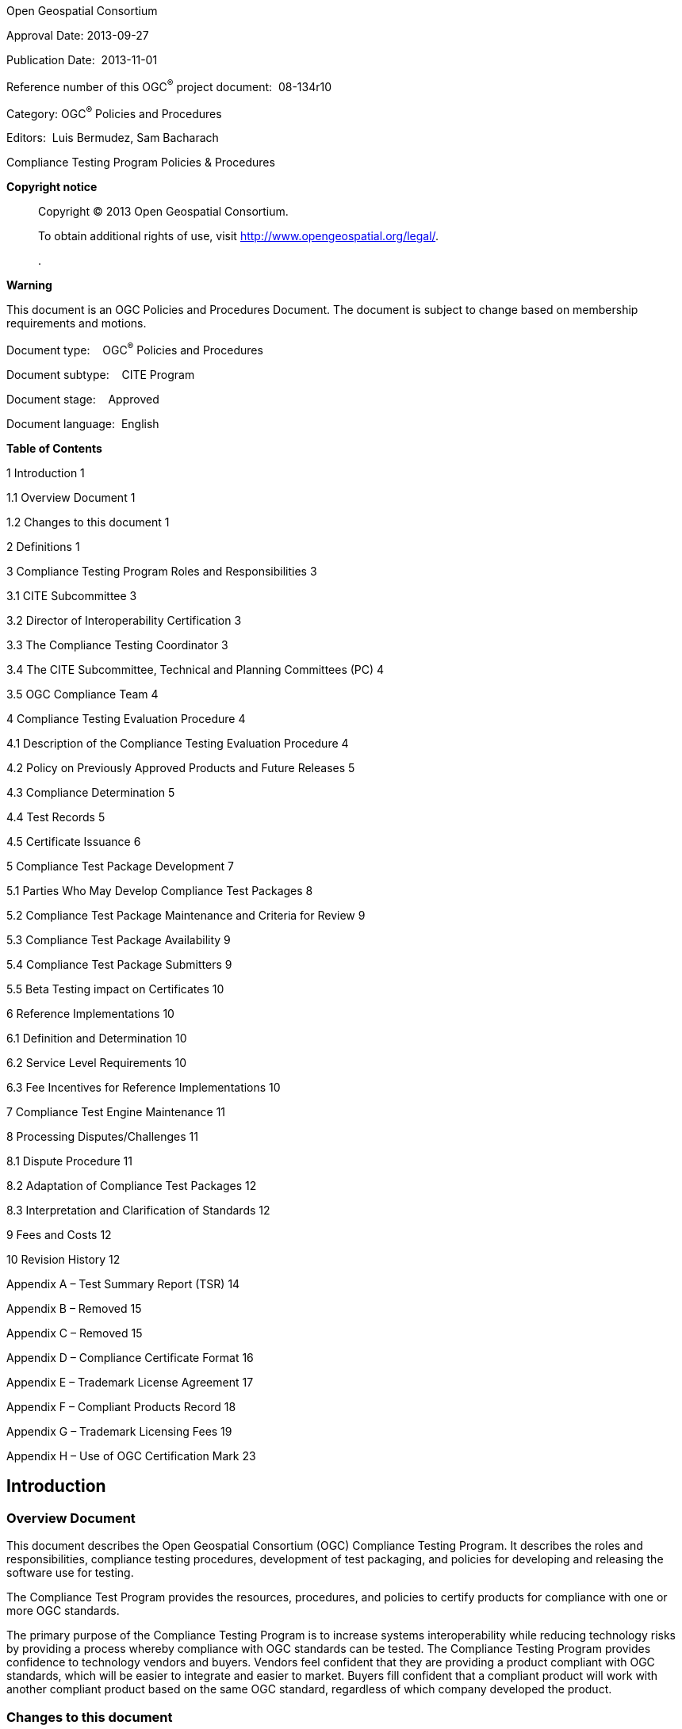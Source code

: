 Open Geospatial Consortium

Approval Date: 2013-09-27

Publication Date:  2013-11-01

Reference number of this OGC^®^ project document:  08-134r10

Category: OGC^®^ Policies and Procedures

Editors:  Luis Bermudez, Sam Bacharach

Compliance Testing Program Policies & Procedures

*Copyright notice*

____
Copyright © 2013 Open Geospatial Consortium.

To obtain additional rights of use, visit http://www.opengeospatial.org/legal/.

.
____

*Warning*

This document is an OGC Policies and Procedures Document. The document is subject to change based on membership requirements and motions.

Document type:    OGC^®^ Policies and Procedures

Document subtype:    CITE Program

Document stage:    Approved

Document language:  English

*Table of Contents*

1 Introduction 1

1.1 Overview Document 1

1.2 Changes to this document 1

2 Definitions 1

3 Compliance Testing Program Roles and Responsibilities 3

3.1 CITE Subcommittee 3

3.2 Director of Interoperability Certification 3

3.3 The Compliance Testing Coordinator 3

3.4 The CITE Subcommittee, Technical and Planning Committees (PC) 4

3.5 OGC Compliance Team 4

4 Compliance Testing Evaluation Procedure 4

4.1 Description of the Compliance Testing Evaluation Procedure 4

4.2 Policy on Previously Approved Products and Future Releases 5

4.3 Compliance Determination 5

4.4 Test Records 5

4.5 Certificate Issuance 6

5 Compliance Test Package Development 7

5.1 Parties Who May Develop Compliance Test Packages 8

5.2 Compliance Test Package Maintenance and Criteria for Review 9

5.3 Compliance Test Package Availability 9

5.4 Compliance Test Package Submitters 9

5.5 Beta Testing impact on Certificates 10

6 Reference Implementations 10

6.1 Definition and Determination 10

6.2 Service Level Requirements 10

6.3 Fee Incentives for Reference Implementations 10

7 Compliance Test Engine Maintenance 11

8 Processing Disputes/Challenges 11

8.1 Dispute Procedure 11

8.2 Adaptation of Compliance Test Packages 12

8.3 Interpretation and Clarification of Standards 12

9 Fees and Costs 12

10 Revision History 12

Appendix A – Test Summary Report (TSR) 14

Appendix B – Removed 15

Appendix C – Removed 15

Appendix D – Compliance Certificate Format 16

Appendix E – Trademark License Agreement 17

Appendix F – Compliant Products Record 18

Appendix G – Trademark Licensing Fees 19

Appendix H – Use of OGC Certification Mark 23

== Introduction

=== Overview Document

This document describes the Open Geospatial Consortium (OGC) Compliance Testing Program. It describes the roles and responsibilities, compliance testing procedures, development of test packaging, and policies for developing and releasing the software use for testing.

The Compliance Test Program provides the resources, procedures, and policies to certify products for compliance with one or more OGC standards.

The primary purpose of the Compliance Testing Program is to increase systems interoperability while reducing technology risks by providing a process whereby compliance with OGC standards can be tested. The Compliance Testing Program provides confidence to technology vendors and buyers. Vendors feel confident that they are providing a product compliant with OGC standards, which will be easier to integrate and easier to market. Buyers fill confident that a compliant product will work with another compliant product based on the same OGC standard, regardless of which company developed the product.

=== Changes to this document

Any changes to this document are discussed at the OGC CITE Steering Committee (SC). Main changes are discussed at the Planning Committee (PC). Ultimately the Technical Committee (TC) votes for the release and approval of this document. A change request can also be submitted against this document via the OGC web site at http://www.opengeospatial.org/standards/cr.

== Definitions

*Abstract Test Suite (ATS)* – A set of testable assertions about the functionality of a standard, which an implementation must support in order to achieve compliance to the standard. ATS are based on the conformance clauses defined in the standard.

*Compliance* – A state of a specific software product, which implements an OGC Standard and has passed the Compliance Testing Evaluation.

*Compliance and Interoperability Testing & Evaluation (CITE)* – The same as Compliance Testing Program.

*Conformance* – A standard's "abstract conformance" to Standards Packages for that standard (see ISO 19105:2000 Geographic information - Conformance and Testing at http://www.iso.org/iso/iso_catalogue/catalogue_tc/catalogue_detail.htm?csnumber=26010 ).

*Candidate Organization* – An organization that has made, or intends to make, an application for compliance testing.

*Candidate Product* – A particular product version that has been submitted for compliance testing by a Candidate Organization.

*Certification Authority* – The body that certifies that a Candidate Organization meets the requirements to receive a Compliance Certificate—in this case, the Open Geospatial Consortium, Inc.

*Compliance Testing Engine* – A software tool use to evaluate compliance of candidate products.

*Compliance Testing Evaluation Procedure* – Set of steps used to evaluate a software product for proper implementation of an OGC standard.

*Compliance Test Package (CTP)* – This includes the ETS, test data sets, and a reference to the Standards Package and TEAM Engine build. This is versioned to represent a particular state of each component (ETS, test data). Note that changes to Test Package components may not necessitate a change in the Standards Package.

*Compliance Testing Language (CTL)* – An XML grammar used for documenting and scripting suites of tests, used by the Compliance Testing Engine. It is the OGC best practice document OGC 06-126.

*Executable Test Suite (ETS)* – A set of code (e.g. Java and CTL) that provides runtime tests for the assertions defined by the ATS. Test data required to do the tests are part of the ETS.

*Implementation* – A computer program that claims to fulfill the requirements defined in a particular OGC Standard.

*Implementation Standard* – A document or set of documents containing a technology specification created and approved by OGC. It may define a service interface, an encoding language, specific message encodings or data formats.

*Licensee* – Organization that has been granted an OGC Certification Trademark License over a implementation software product, which a version has been certified as compliant for a particular version of a standard.

*OGC CITE Subcommittee (SC)* – A sub-committee of the OGC Technical Committee (TC) consisting of OGC Members interested in the Compliance Testing Program. The SC guides the direction and focus of CITE, through its role in reviewing formal motions brought from OGC Members and Staff, and recommending approval by the TC.

*OGC Member* – an organization that is a member in good standing of OGC.

*OGC Planning Committee (PC)* ­– A committee of the OGC consisting of representatives from OGC Principal and Strategic Members. The PC guides the direction and focus of the OGC Specification Program, through its role in approving formal motions brought from the OGC TC.

*OGC Staff*—individuals employed directly by OGC or seconded to OGC by its Strategic Members.

*OGC Technical Committee (TC)* – A committee of the OGC consisting of representatives from all OGC member organizations. The TC develops standards, specifications, and best practices, subject to approval by the OGC Planning Committee.

*OGC Compliance Test Coordinator* *(CTC)* – The OGC staff member responsible to coordinate and manage the operation of the Compliance Testing Program.

*OGC Web Testing Facility ­–* Software used by OGC to check compliance of software to OGC standards. It is available as a web interface. OCG has an official web site for approved official CTPs and a beta web site for beta CTPs.

*Reference Implementation (RI)* – A fully functional, licensed copy of a tested, branded software that has passes the test for an associated conformance class in a version of an Implementation Standard and that is free and publicly available for testing via a web service or download. The RI does not need to pass all the conformance classes within the standard. In most of the cases, the Reference Implementation will pass at least the core and possibly some number of extension conformance classes. Multiple reference implementations can exist for an associated version of an Implementation Standard

*Software Implementation* – The same as Implementation.

*Standards Package* – A set of documents including the Implementation Standard Revision, all appropriate schemas supporting the Implementation Standard Revision, the conformance clauses, and the ATS. This is versioned to represent a particular state of each component (standard, schemas, conformance clauses).

*Testing Evaluation And Measurement (TEAM) Engine* – An open source software package designed for testing web services and other resources. It executes test scripts written in Compliance Test Language (CTL). It is used at the OGC Web Testing Facility.

== Compliance Testing Program Roles and Responsibilities

=== CITE Subcommittee

The CITE Subcommittee (CITE SC) is a committee of the OGC TC consisting of OGC Members interested in the Compliance Testing Program. CITE SC has the following responsibilities:

* Guides the direction of the Compliance Testing Program.
* Reviews formal motions brought from OGC Members and OGC Staff.
* Submits formal motions and recommends approval by the TC.
* Reviews and approves roadmap.

=== Director of Interoperability Certification

The Director of interoperability Certification currently oversees the Compliance Testing Program and acts as the Compliance Testing Coordinator.

=== The Compliance Testing Coordinator

The Compliance Testing Coordinator (CTC) is the OGC Staff member responsible for coordinating and managing the operation of the Compliance Testing Program. The CTC has the following responsibilities:

* Propose candidate guidelines, policies, and procedures to the CITE SC.
* Coordinate the developing and maintenance of Compliance Test Packages.
* Coordinate the developing and maintenance of the Compliance Testing Engine.
* Propose candidate Compliance Test Packages to the CITE SC.
* Maintain guidelines and documentation of the Program.
* Select Reference Implementations (RI) for a Compliance Test Package and coordinate with the Reference Implementations developers for proper maintenance.
* Coordinate the Compliance Testing Evaluation of a Candidate Product.
* Manage and execute the interpretation and clarification process in collaboration with Standards Working Groups and Revision Working Groups.
* Manage and execute the dispute and challenge resolution process in collaboration with the +
appropriate working groups and OGC Member discussion forums.

=== The CITE Subcommittee, Technical and Planning Committees (PC)

With respect to compliance testing, the SC, TC and PC have the following responsibilities:

* Review and approve compliance testing guidelines, policies, and procedures.
* Review and select Compliance Test Packages including adaptations and provide an analysis of the adaptations to the CTC.
* Approve the release of Compliance Test Package versions.

=== OGC Compliance Team

The OGC Compliance Team is composed of OGC staff supporting this program. It includes the Compliance Testing Coordinator and other OGC staff.

For compliance testing, the OGC Staff has the following responsibilities:

* Support the Compliance Testing Coordinator related to the Compliance Testing Program.
* Administer the certification process including invoice processing and fees.

== Compliance Testing Evaluation Procedure

=== Description of the Compliance Testing Evaluation Procedure

The Compliance Testing Evaluation Procedure is a set of steps used to evaluate a software product for proper implementation of an OGC standard. OGC has setup a web site providing an online procedure for most of the tests; however, there are some tests that are not available via the web site. The tests not available as an online test (e.g. Simple Feature related tests) can be found here:

http://www.opengeospatial.org/compliance/downloads

The online test procedure is detailed in Figure 1. A box indicates a process. A red box indicates a process for which a Candidate Organization (CO) is responsible. A blue box indicates a process for which the Compliance Team (CT) is responsible.

In August of 2013, OGC made available a compliance submission website simplifying the submission process and the need to submit forms and results manually. The forms are available as online web forms and the web site links with the testing website facility. Link: http://www.opengeospatial.org/resource/products/registration

image:extracted-media/media/image1.png[image,width=624,height=414]

Figure 1 – Flow chart for the Compliance Testing Evaluation Procedure

=== Policy on Previously Approved Products and Future Releases

Compliance will be determined *once* for a product version with respect to a particular Implementation Standard Version, and requires the successful completion of the Testing Procedure. Compliance of *future releases* of the same product requires the successful completion of the Testing Procedure.

=== Compliance Determination

Candidate Products that pass all the tests in a Compliance Test Package, and that OGC has reviewed and certified as having passed those tests, are considered compliant with that Implementation Standard version. This is the sole criterion for determining the compliance of a Candidate Product.

=== Test Records

The CTC will maintain a file of records pertaining to testing, hereafter referred to as the OGC Testing Record. Records pertaining to a particular organization will be available for examination by that organization upon request. Records maintained in the OGC Testing Record will be maintained for a minimum of three (3) years.

OGC will make a good faith effort to retain the following documents in the OGC Test Record:

* Abstract Test Suites,
* Executable Test Suites,
* Test Summary Reports (and all attachments),
* Test Failure Notification Letters,
* Compliance Certificates,
* Trademark License Agreements,
* Compliant Product Records, and
* Any other correspondence of importance related to the OGC Compliance Testing Program.

=== Certificate Issuance

A Compliance Certificate (Appendix F) is issued for tested software products that successfully pass the Compliance Testing Evaluation Procedure.

The holder of such a certificate is entitled to use the ”Certified OGC Compliant” mark (Figure 2) according to terms and conditions set forth in the Trademark License Agreement (Appendix E) and after the applicable Trademark Licensing Fee has been paid (Appendix G). The Trademark Licensing Fee shall be paid annually in order to maintain a valid certificate.

image:extracted-media/media/image2.jpeg[::Documents:McKee Associates:#OGC Projects:White papers:Compliance White Paper:ogc_certification_mark copy.jpg,width=223,height=96]

Figure 2 – Certified OGC Compliant Mark

The Compliance team will create an OGC Testing Record with a copy of the Compliance Certificate and the supporting Test Summary Report. The Compliance Team will add any product that receives a Compliance Certificate to the Compliant Products Record (Appendix F). Products that are added to the Compliant Products Record will be removed three (3) months after failure to pay the annual trademark-licensing fee, or by written request of the Candidate Organization. Relevant information from the Compliant Products Record will be maintained on the OGC public web site (http://www.opengeospatial.org/) for every product that receives a Compliance Certificate.

In order to avoid confusion in the place, OGC reserves the right to terminate the right of a Candidate Organization to use OGC trademarks to indicate successful Compliance testing at such time as OGC deems consumer confusion likely. In the event that this occurs, OGC shall give advance notice to the extent possible, and transitional steps will be taken, to minimize any inconvenience to vendors of Candidate Products.

4.6. Live Logos

OGC provides a link to live logos for organizations that have successfully passed the Compliance Testing Evaluation Procedure. Every product has its own link where an image is automatically generated. An example is shown in Figure 3. The image contains the company name, the product name and the standards for which the product has been certified with. It also contains the date of validity. The logo links directly to the OGC public record that contains more information about the company.

image:extracted-media/media/image3.png[image,width=161,height=263]

Figure 3 – Live Logo

== Compliance Test Package Development

Subject to available resources and the perceived need of the marketplace, OGC intends to adopt and maintain at least one *Compliance Test Package (CTP)* for each conformance class in each OGC Implementation Standard.

A CTP is composed of an Abstract Test Suite (ATS) and an Executable Test Suite (ETS). An ATS is a set of testable assertions about the functionality of a standard, which an implementation must support in order to achieve compliance to the standard. An ATS is based on the conformance classes defined in the standard in accordance with the latest revision of “OGC 08-131r3 The Specification Model — A Standard for Modular specifications”. An ETS is a set of code (e.g. Java and CTL) that provides runtime tests for the assertions defined by the ATS. Test data required to do the tests are part of the ETS.

OGC provides the following resources that support the development and maintenance of the CTP:

* An official web testing facility with the official tests
* A beta web testing facility with the tests in beta
* Public Forum for discussion of any issues
* SVN repository to maintain and make available the CTPs
* Public Issue tracker to manage the issues for the CTPs

____
The CITE wiki (cite.opengeospatial.org) provides further information about these resources.
____

The overall process to develop a CTP is illustrated in Figure 4.

image:extracted-media/media/image4.png[image,width=624,height=470]

Figure 4 – Overall Compliance Test Package Development

Tests are composed of conformance classes. It is required to have at least three implementations that pass a conformance class for a conformance class to be released as official. However, if a test has been in beta for more than 6 months and one or two implementations have passed the test, the CITE SC can consider a motion related to releasing the test as official with an exception about requiring three minimum implementations.

When the TC approves a Compliance Test Package. It is published at the OGC Web-based Testing Facility. Organizations may then certify their products using the new Compliance Test Package as described in section 4.

The roadmap is maintained at the public CITE wiki (http://cite.opengeospatial.org/roadmap).

=== Parties Who May Develop Compliance Test Packages

Candidate Compliance Test Packages may be developed by any of:

* {blank}
+
____
OGC Members
____
* {blank}
+
____
The CTC and/or other OGC Staff
____
* {blank}
+
____
OGC Testing Contractors (under the direction of the CTC)
____

Candidate Compliance Test Packages must be submitted to the CTC for review and (potential) adoption.

===  Compliance Test Package Maintenance and Criteria for Review

In general, OGC testing staff will maintain CTP under the direction of the CTC. This maintenance responsibility may be delegated to an OGC member or OGC Staff by the CTC. Compliance Test Package maintenance is called for when a new Implementation Standard version is issued by OGC, when the dispute resolution process mandates such a change (see section 8), or when the CTC, in his/her sole discretion finds issues that require maintenance.

In any case, the CTC is responsible for the review of minor revisions to the Compliance Test Package. The resulting Compliance Test Package revision will then be made available to the OGC membership via the CITE SC mailing list for a minimum of five business days. The criteria for the CTC review and TC approval is that:

* The Compliance Test Package revision is complete with respect to the Compliance Testing Guideline for that particular Implementation Standard version.
* Consistency with the wording and intent of the particular Implementation Standard version.
* Consistency with OGC policy and practice.
* Versions of compliance test packages are maintained in the configuration management system and recorded with the compliance test execution.

Delivery, testing, configuration control of compliance test packages is described in the CITE Configuration Management Procedures.

Major revisions to a Compliance Test Package shall go through the same process as a new Compliance Test Package, as described in Section 5, Compliance Test Package Development.

A revision is considered major by the judgment of the CTC. However, any revision resulting in the change of greater than 20 percent of executable tests must be considered a major revision.

=== Compliance Test Package Availability

Compliance Test Packages will be provided in electronic form, when they are available, via OGC’s public web site. The Compliance Test Package will be made available along with full documentation of the OGC Compliance Testing Program (this document) and Compliance Testing Guidelines.

=== Compliance Test Package Submitters

Compliance Test Package submitters must provide either 1) unrestricted ownership of the Compliance Test Package to OGC, or 2) an agreement to grant OGC a non-exclusive, royalty-free, paid-up, unrestricted worldwide license to copy and distribute their submission to the OGC membership, and, if adopted by OGC, the unrestricted right to modify, enhance, and make derivative works from the materials and to copy and distribute the materials, modifications, enhancements, and derivative works both inside and outside of the OGC membership. Materials include software source code, documentation in multimedia or text formats, and in other resource part of the test package or required to perform the testing.

=== Beta Testing impact on Certificates

These first three implementations (can be reference implementations or not) to pass 100% of the compliance procedure, while the test is in beta, will have their Trademark License Fee waived through the annual licensing period for the product.

== Reference Implementations

=== Definition and Determination

A fully functional, licensed copy of a tested, branded software that has passes the test for an associated conformance class in a version of an Implementation Standard and that is free and publicly available for testing via a web service or download. The Reference Implementation does not need to pass all the conformance classes within the standard. In most of the cases, the Reference Implementation will pass at least the core and possibly some number of extension conformance classes. Multiple reference implementations can exist for an associated version of an Implementation Standard. The coordinator after reviewing the results and checking the public interface of the software will determine if the implementation can be a reference implementation.

OGC will make its best effort to host Reference Implementations on an OGC server to help others in the community to develop compliant implementations.

=== Service Level Requirements

If the Reference Implementation is not hosted by OGC, it is expected the following from the organization providing the Reference Implementation

The Reference Implementation should

* be available in a reliable web server with 99% uptime.
* pass the test for every operational release of OGC Testing infraestructue (e.g. TEAM Engine)

If any of the aforementioned conditions fail the CITE coordinator can remove the Reference Implementation label of an existing implementation.

=== Fee Incentives for Reference Implementations

OGC will provide an incentive to the first two Reference Implementations that pass the test related to a conformance class within a version of an Implementation Standard. OGC will waive the license fee every year as long as the Reference Implementation passes again the conformance class test successfully.

== Compliance Test Engine Maintenance

The OGC’s accepted Compliance Test Engine is an open source product called the TEAM Engine. New contributions to the source are encouraged to enhance and extend the capability of compliance testing. Developers of the Compliance Test Engine Extent are responsible for ensuring the software is operational with existing compliance test packages and Reference Implementations.

A production and a beta version of TEAM engine are released by the CTC. After passing an acceptance period, the beta version is released into production.

When major changes are made to the TEAM engine, regression testing is performed with the latest released version of compliance tests for every specification version and OGC profile and Reference Implementation. If the results of the regression testing match the current compliance test and released TEAM Engine version, the new version of TEAM Engine is put into beta test. In some cases, the new version of TEAM Engine may be incompatible with previous compliance tests or reference implementations with an acceptable technical explanation. When incompatibilities cause differences in the test results, the CTC may require a change to the compliance test package or RI. A change in dependent software or obsolete reference implementations may deprecate past versions of compliance tests with the new versions of TEAM Engine.

Delivery, testing, and configuration control of compliance TEAM Engine is described in the CITE Configuration Management Procedures.

== Processing Disputes/Challenges

=== Dispute Procedure

A “Compliance Issue” is defined as a problem identified from third party review or experience with a product after testing is completed and the product is available in the marketplace. The submitter of the issue should send an email to compliance@opengeospatial.org summarizing the problem.

The receipt of a Compliance Issue by CTC will set the following procedure in motion:

[arabic]
. The CTC will coordinate that the issue is captured in the Compliance Issue a tracking system.
. The CTC will provide clarification to the issue, if possible. If not, the CTC will suggest to use the CITE forum.
. The CTC will notify the disputing organization of the resolution and record the dispute as resolved, closing the issue in the issue tracker. The disputing organization may appeal the decision by submitting another Compliance issue.
. If issue submitter disagrees with the decision of the CTC, then CTC will forward the Compliance Issue to the OGC Review Board (CITE SC) for resolution along with proposed resolution alternatives and a recommendation. The issue will be opened again in the issue tracker.
. The CTC will then notify the disputing agreement the decision of the OGC Review Board (CITE SC). And will follows step 3.

=== Adaptation of Compliance Test Packages

Organizations may have to adapt Compliance Test Packages to work with their products. OGC will provide guidance regarding allowable adaptations. In any case, OGC testing staff, in consultation with and under the approval authority of the CTC, must review the adaptation. The OGC testing staff review and CTC approval is to ensure that the original intent and functionality of the test suite is maintained. OGC testing staff must also document the adaptation, by inclusion of the adapted test suite, in the Compliance Test Summary Report (Appendix A). Candidate Organizations must submit adapted Compliance Test Packages at the time they submit a Self-Test Summary Report.

=== Interpretation and Clarification of Standards

Issues regarding the interpretation or clarification of Implementation Standards are the responsibility of the applicable Standards Working Group (SWG) of the OGC Technical Committee (specifically, the SWG that corresponds to the Implementation Standard in question). If no SWG is currently active, then the TC Chair will form an ad hoc committee (comprised of the last standing SWG membership, if possible) to process the interpretation/clarification. The TC Chair can also decide to submit the issue to the OGC Review Board.

== Fees and Costs

OGC will not charge a fee for compliance *testing* under the Testing Procedure.

OGC will charge a fee for *trademark licensing* for Candidate Products that successfully pass a compliance test under the Testing Procedure; this fee is termed the Trademark Licensing Fee. This fee must be paid by organizations that wish to claim compliance with OGC Implementation Standards. This fee is not required to initiate and complete a test. The current fee structure is found in Appendix G of this document.

OGC will invoice a Candidate Organization that has submitted a Test Summary Report for the Trademark License Fee. This invoice must be paid before OGC will issue a Compliance Certificate and before OGC will deliver a countersigned Trademark License Agreement.

== Revision History

[cols=",,,,",]
|===
|Date |Version |Editor |Primary clauses modified |Description
|2012-10-31 |r10 |Luis Bermudez a|
Sections 4 and 5

Appendix A

Appendix G

a|
Clarified the current process for submission and developing a test package

Removed need for TSR

Clarified Fee Changes

|2012-10-31 |r9 |Luis Bermudez |Section 5 |Minor edits based on J Herring comments
|2012-05-02 |r9 |Luis Bermudez a|
Section 1

Section 2,5,6

a|
Clarify how to deal with changes on this document. Removed revision history.

Clarified process to release a test package

Clarified Reference Implementation definition and requirements

|2012-03-21 |r8 |Luis Bermudez |Annex A,F, Section 2,5, and 6 |
|2012-03-01 |r7 |Luis Bermudez, Sam Bacharach, Paul Daisey |All |Merge changes from: Paul Daisey regarding wording for the Modular Specification; Sam Bacharach regarding consistency of terminology, and Lynne Janbergs TSR.
|2012-02-22 |r7 |Luis Bermudez a|
Annex A, D and F

Section 6

Section 5

a|
Updated to capture conformance classes

Clarification for reference implementations

Make more clear the process to develop new certifications

|2011 -08-31 |r6 |Luis Bermudez a|
5.2

5.3

6

Annex A and 4.1

a|
Removed repeated table

Move to 5.4

Clarification of RI

Added Web Link. Clarified when tests are not available on line

|2011-05-27 |r5 |Luis Bermudez, Carl Reed |1,5, Annex G a|
- Edited cover page to be correct OGC page.

- Edited section 1. Created introduction. Moved Overview from 1 to 1.1 and created revision history in 1.2.

- Updated table of content

- Updated Table G1 to match table in the TGAR and web site. For example changed ">$0M-$2M" to be "$0M-<2M"

- Section 5 - replaced: "The workflow for developing a package workflow is detailed in Figure 3." to "A common The workflow for developing a package workflow is detailed in Figure 3". Since the image is not conveying the general workflow but an example that includes the creation of an ATS at an OGC IP tested activity.

|===

[upperalpha]
. – Test Summary Report (TSR)

_Submitters should now use the online test submission facility here_

http://www.opengeospatial.org/resource/products/registration[[.underline]#http://www.opengeospatial.org/resource/products/registration#]

The web testing facility will capture and maintain the following information

[cols=",,,,",]
|===
|*1. Test Completion Date* | | | |
|*2. Web Testing (if using online OGC testing facility)* | | | |
|2a. Username | |2b. Session Numbers | |
|*3. Candidate Organization* | | | |
|3a. Name of Organization | | | |
|3b. Mailing Address | | | |
|3c. City | |3d. State/ Province | |
|3e. Country | |3f. Postal Code | |
|3g. Web Link | | | |
|*4. Total Gross Annual Revenue of parent corporation ($US)* |$0M-<$2M $2M-<$3M $3M-<$10M $10M-<$20M +
$20M-<$50M $50M-<$100M $100M-<$500M $500M + | | |
|*5. Technical Point of Contact* | | | |
|5a. Name of Individual | | | |
|5b. Mailing Address | | | |
|5c. City | |5d. State/ Province | |
|5e. Country | |5f. Postal Code | |
|5g. Telephone Number | |5h. Facsimile Number | |
|5i. Email Address | | | |
|*6. Financial Point of Contact* | | | |
|6a. Name of Individual | | | |
|6b. Name of Department | | | |
|6c. Mailing Address | | | |
|6d. City | |6e. State/ Province | |
|6f. Country | |6g. Postal Code | |
|6h. Telephone Number | |6j. Facsimile Number | |
|6j. Email Address | | | |
|*7. Candidate Product Information* | | | |
|7a. Product Name | |7b. Product Version | |
|7c. Operating System Required | |7d. Hardware Required | |
|7e. Required Software | | | |
|*8. Implementation Standard Information* | | | |
|8a. Standard Name | |8b. Standard Version | |
|8c. *Conformance Classes* | | | |
|*I, being duly authorized to sign legal documents on behalf of my organization, certify that the Candidate Product complies with the above-indicated Implementation Standard(s).* | | | |
|*9. Official Signature* |Signature |Date | |
| |Name | |Title |
|===

____
*Additional Instructions*
____

Questions concerning the technical content of summary reports or the Compliance Testing Program in general should be addressed to:

compliance@opengeospatial.org

Questions concerning payment should be addressed to the same address or contact Barbara Sherman at:

Tel: +1 508 655 5858 +
Fax: +1 508 655 2237 +
Email: bsherman@opengeospatial.org

[upperalpha, start=2]
. – Removed
. – Removed
. – Compliance Certificate Format
+
Compliance Certificates will have the following format, and will be available online on the OGC web site, http://www.opengeospatial.org. Hard copy of the certificate can be made available upon request.
+
image:extracted-media/media/image5.emf[image,width=600,height=423]
. – Trademark License Agreement

A TLA is an agreement between OGC and an organization that desires to use the OGC Compliance Mark in association with successful OGC Compliance Testing Evaluations involving one or more product and one ore more standards. The TLA must be completed when a company passes the Compliance Evaluation of their first product and desires to be certified complaint, which will allow the organization to use the OGC Certified Compliant Mark (See Appendix H). The TLA will be sent by OGC to the organizations that have submitted a test report.

Questions concerning the TLA should be addressed to:

compliance@opengeospatial.org

Questions concerning payment should be addressed to the same address or contact Barbara Sherman at:

Tel: +1 508 655 5858 +
Fax: +1 508 655 2237 +
Email: bsherman@opengeospatial.org

[upperalpha, start=6]
. – Compliant Products Record

The following Compliant Products Record will be maintained on the OGC public Web site for every product that receives a Compliance Certificate.

[cols=",,,",]
|===
|*Compliant Product Record* | | |
|*1. Certificate Award Date* | | |
|*2. Organization* | | |
|*3. Point of Contact (from Compliance Application)* | | |
|3a. Name | | |
|3b. Mailing Address | | |
|3c. City | |3d. State/ Province |
|3e. Country | |3f. Postal Code |
|3f. Telephone | | |
|3g. Facsimile | | |
|3h. Electronic Mail | | |
|*4. Product Information (from Test Summary Report)* | | |
|4a. Product Name | | |
|4b. Product Version | | |
|4c. Operating System Required | | |
|4d. Hardware Required | | |
|4e. Required Software | | |
|*5. Implementation Standard for which the product has been determined to be compliant (including revision)* | | |
|*6. Conformance Classes for which the product has been determined to be compliant.* | | |
|===

[upperalpha, start=7]
. – Trademark Licensing Fees

This appendix explains the license fees associated with the use of the Certified OGC Compliant Mark.

An organization that has a version of a product that has passed an OGC Compliance Testing Evaluation for a particular standard revision is required a license to use the “Certified OGC Compliant” Mark (“Certification Mark”) in association with a specific product version and standard revision. This will allow, the organization to display in a web page the Certified OGC Compliant logo associated with an OGC specification. Appendix H provides further details about the usage of the Certification Mark.

The organization that is granted the license to use the Certification Mark (or Licensee) pays an annual Trademark License Fee per product version per implemented standard. The License Fee depends on the Total Gross Annual Revenue (TGAR) of the Licensee and the type of membership the Licensee has with OGC, if any. The TGAR of the licensee refers to the TGAR of the parent corporation. The TGAR is not based on the following: the annual gross revenue of an operating division or a wholly owned subsidiary, the geospatial related revenues, or the software-related revenues of a corporation.

The schedule (Table G-1) details the Annual Fee per Product Version, per Implemented Standard, based on the Total Gross Annual Revenue of the Licensee, as of September of 2013.

*Table G.1*

[cols=",,",]
|===
|*Annual Fee per Product Version per Implemented Standard Version* | |
| | |
| | |
|*Licensee Total Gross Annual Revenue* |*Non Member* |*Member*
|  |  | 
|$0M - < $2M |$100 |$80
|$2M - < $3M |$250 |$200
|$3M - < $10M |$500 |$400
|$10M - < $20M |$750 |$600
|$20M - < $50M |$1,200 |$960
|$50M - < $100M |$2,000 |$1,600
|$100M - < $500M |$4,500 |$3,600
|$500M+ |$7,000 |$5,600
|===

For example, assume Company “The Company” has a product “The Product” which version 5.0 has successfully completed an OGC Compliance Testing Evaluation for the OGC standard “WFS 3.0”. The Company is not an OGC member and its TGAR is $2 M. The Fee to allow The Company to use the Certification Mark for stating that The Product version 5.0 is OGC complaint is $250 per year.

*Maximum Annual Trademark License Fees for Members*

OGC members not only pay less than a non member per product certified but they also benefit from a maximum ceiling on License Fee payments per year. The ceiling depends on the membership type. Table G-2 shows the maximum payment per membership type and also based on the TGAR.

*Table G-2*

[cols=",,,,",]
|===
|*Maximum Annual License Fee Payments per Membership Type and TGAR* | | | |
| | | | |
| | | | |
|*Licensee Total Gross Annual Revenue* |*Associate* |*Technical* |*Principal* |*Strategic*
|  |*No Cap* |*(4X Cap)* |*(2X Cap)* |*(1X Cap)*
|$0M - < $2M |no limit |$320 |$160 |$80
|$2M - < $3M |no limit |$800 |$400 |$200
|$3M - < $10M |no limit |$1,600 |$800 |$400
|$10M - < $20M |no limit |$2,400 |$1,200 |$600
|$20M - < $50M |no limit |$3,840 |$1,920 |$960
|$50M - < $100M |no limit |$6,400 |$3,200 |$1,600
|$100M - < $500M |no limit |$14,400 |$7,200 |$3,600
|$500M+ |no limit |$22,400 |$11,200 |$5,600
|===

For example, assume that The Company is now a Technical OGC Member. The Company, based on the TGAR of $2M, will pay a maximum License Fee of $800 per year. The $800 per year is equivalent to 4 times (4x Cap) the Annual Fee for members per product per standard in Table G-1. Any additional products, which successfully complete OGC Compliance Testing Evaluation for any standards, will not require additional license fees to be paid.

*Associate Member:* The maximum annual Trademark License Fees that an Associate Member licensee will pay per Trademark License Year is equal to the total number of Product Version/Implementation Standard combinations being trademarked multiplied by the Associate Member fee from the table below.

*Technical Member:* The maximum annual Trademark License Fees a Technical Member licensee will pay per Trademark License Year is equal to four times (4X) the Trademark License Fee for its TGAR, even if the Technical Member licensee wishes the Trademark License to cover more than four Product Version/Implementation Standard combinations that have successfully passed compliance testing.

*Principal Member:* The maximum annual Trademark License Fees a Principal Member licensee will pay is equal to two times (2X) the Trademark License Fee for its TGAR, even if the Principal Member licensee wishes the Trademark License to cover more than two Product Version/Implementation Standard combinations that have successfully passed compliance testing.

*Strategic Member:* The maximum annual Trademark License Fees a Strategic Member licensee will pay is equal to one time (1X) the Trademark License Fee for its TGAR, even if the Strategic Member licensee wishes the Trademark License to cover more than one Product Version/Implementation Standard combination that has successfully passed compliance testing.

*Adding Products to a Trademark License during a Licensee’s Trademark License Year*

When an existing licensee adds a Product that has successfully passed compliance testing during the Trademark License Year, the appropriate Trademark License Fee for each such Product is pro-rated for the balance of the Trademark License Year on a whole month basis. When the number of Products licensed during a licensee’s Trademark License Year exceeds the cap for a licensee’s OGC membership level, if applicable, no additional Trademark License Fee is assessed.

*Fees Changes*

Fees described in this schedule are subject to change without notice. The fees might change by the Board of Directors. The latest approved fees are available at the OGC web site.

New fees beginning March 1, 2013 are as follows:

image:extracted-media/media/image6.png[image,width=576,height=168]

*Maintaining the Certified Compliant status*

Licensees will be notified 120 days prior to the TLA anniversary date. Within the next 30 days, the Licensee should update their TGAR score and their business and technical points of contact. 90 days prior to the TLA anniversary date, the Licensee will be invoiced for payment of their Trademark License Fee. The annual Trademark License Fee must be paid prior to that anniversary date in order to maintain certified compliant status.

[upperalpha, start=8]
. – Use of OGC Certification Mark

The "CERTIFIED OGC COMPLIANT" Certification Mark is only to be used with products that have been tested and approved by the OGC as "Compliant" to one or more OGC Implementation Standards. Further, this Certification Mark may only be used in conjunction with the appropriate logos listed below.

image:extracted-media/media/image7.png[compliant_3d,width=196,height=82]

For products that are compliant to one or more OGC Implementation Standards, the appropriate logos listed below (or the full text description of the standard) should be used with the Certification Mark. In no case should any of the following logos be used separately from the Certification Mark.

image:extracted-media/media/image8.wmf[image,width=457,height=118]The following statement must accompany all uses of the Certification Mark: "This product conforms to the *[Standard Name]*, Revision *[Revision Number]*, *[Alternative Name]* Alternative. OGC, OGC®, and CERTIFIED OGC COMPLIANT are trademarks or registered trademarks of the Open Geospatial Consortium, Inc. in the United States and other countries." Licensee may also use the OGC Implementation Standard logos listed below to graphically identify the Certification Mark with one or more OGC Standards.

_The below images are samples and are herein for reference only._

CTS 1.0 OGC® Coordinate Transformation Services Implementation Specification, Version 1.0

CS 1.1.1 OGC® Catalog Services Implementation Specification, Version 1.1.1

GC 1.0 OGC® Grid Coverages Implementation Specification, Version 1.0

GML 3.0 OGC® Geography Markup Language Implementation Specification, Version 3.0

SF-CORBA 1.0 OGC® Simple Features Specification for CORBA, Version 1.0

SF-OLE/COM OGC® Simple Features Specification for OLE/COM, Version 1.1

SF-SQL 1.1 OGC® Simple Features Specification for SQL, Version 1.1

WFS 1.0 OGC® Web Feature Service Implementation Specification, Version 1.0

WMS 1.1.1 OGC® Web Map Service Implementation Specification, Version 1.1.1

This formulation of OGC's notice and license became active on June 14, 2001. Please see OGC Copyright FAQ for common questions about using materials from OGC. Other questions about this notice can be directed to compliance@opengeopspatial.org.
